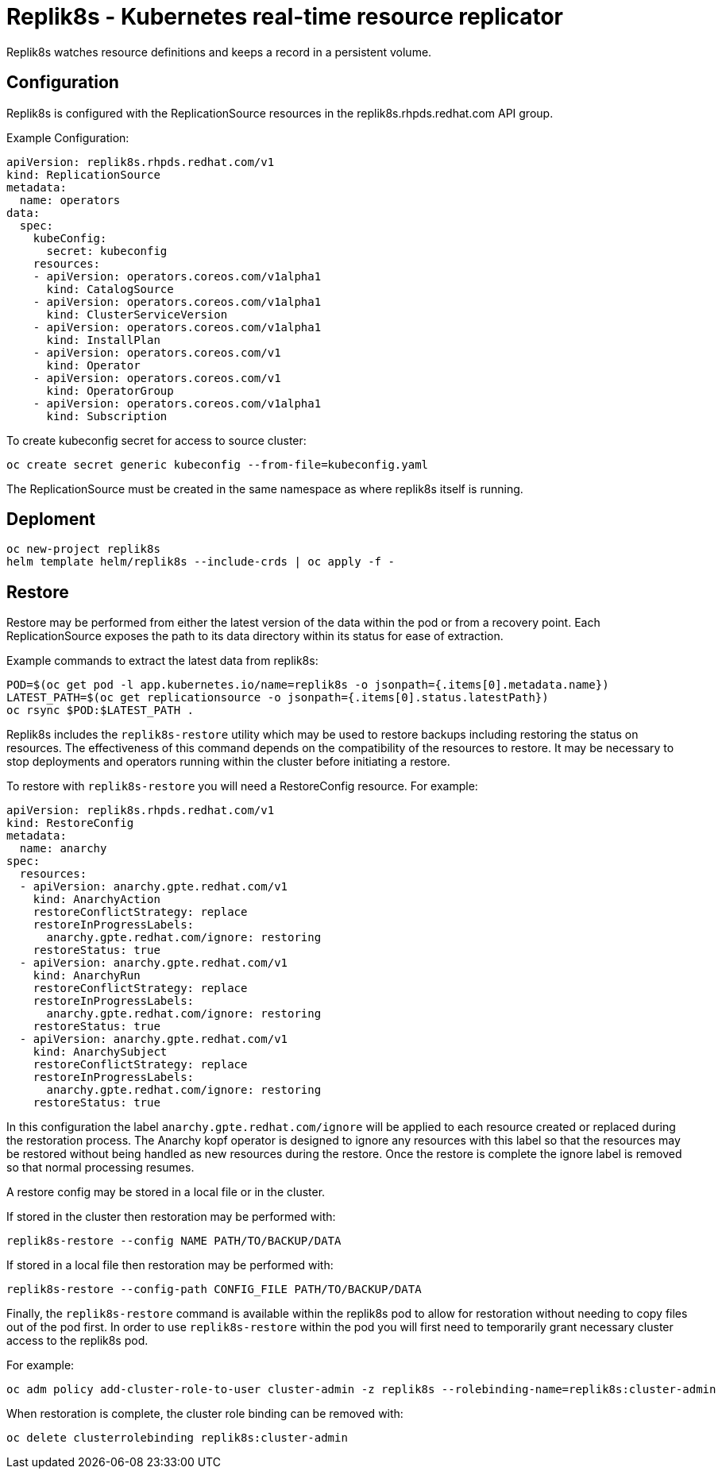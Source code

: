 = Replik8s - Kubernetes real-time resource replicator

Replik8s watches resource definitions and keeps a record in a persistent volume.

== Configuration

Replik8s is configured with the ReplicationSource resources in the replik8s.rhpds.redhat.com API group.

Example Configuration:

--------------------------------------------
apiVersion: replik8s.rhpds.redhat.com/v1
kind: ReplicationSource
metadata:
  name: operators
data:
  spec:
    kubeConfig:
      secret: kubeconfig
    resources:
    - apiVersion: operators.coreos.com/v1alpha1
      kind: CatalogSource
    - apiVersion: operators.coreos.com/v1alpha1
      kind: ClusterServiceVersion
    - apiVersion: operators.coreos.com/v1alpha1
      kind: InstallPlan
    - apiVersion: operators.coreos.com/v1
      kind: Operator
    - apiVersion: operators.coreos.com/v1
      kind: OperatorGroup
    - apiVersion: operators.coreos.com/v1alpha1
      kind: Subscription
--------------------------------------------

To create kubeconfig secret for access to source cluster:

---------------------------------------------------------------
oc create secret generic kubeconfig --from-file=kubeconfig.yaml
---------------------------------------------------------------

The ReplicationSource must be created in the same namespace as where replik8s itself is running.

== Deploment

----------------------------------------------------------
oc new-project replik8s
helm template helm/replik8s --include-crds | oc apply -f -
----------------------------------------------------------

== Restore

Restore may be performed from either the latest version of the data within the
pod or from a recovery point.
Each ReplicationSource exposes the path to its data directory within its status
for ease of extraction.

Example commands to extract the latest data from replik8s:

----
POD=$(oc get pod -l app.kubernetes.io/name=replik8s -o jsonpath={.items[0].metadata.name})
LATEST_PATH=$(oc get replicationsource -o jsonpath={.items[0].status.latestPath})
oc rsync $POD:$LATEST_PATH .
----

Replik8s includes the `replik8s-restore` utility which may be used to restore
backups including restoring the status on resources. The effectiveness of this
command depends on the compatibility of the resources to restore.
It may be necessary to stop deployments and operators running within the
cluster before initiating a restore.

To restore with `replik8s-restore` you will need a RestoreConfig resource.
For example:

----
apiVersion: replik8s.rhpds.redhat.com/v1
kind: RestoreConfig
metadata:
  name: anarchy
spec:
  resources:
  - apiVersion: anarchy.gpte.redhat.com/v1
    kind: AnarchyAction
    restoreConflictStrategy: replace
    restoreInProgressLabels:
      anarchy.gpte.redhat.com/ignore: restoring
    restoreStatus: true
  - apiVersion: anarchy.gpte.redhat.com/v1
    kind: AnarchyRun
    restoreConflictStrategy: replace
    restoreInProgressLabels:
      anarchy.gpte.redhat.com/ignore: restoring
    restoreStatus: true
  - apiVersion: anarchy.gpte.redhat.com/v1
    kind: AnarchySubject
    restoreConflictStrategy: replace
    restoreInProgressLabels:
      anarchy.gpte.redhat.com/ignore: restoring
    restoreStatus: true
----

In this configuration the label `anarchy.gpte.redhat.com/ignore` will be applied
to each resource created or replaced during the restoration process.
The Anarchy kopf operator is designed to ignore any resources with this label
so that the resources may be restored without being handled as new resources
during the restore.
Once the restore is complete the ignore label is removed so that normal
processing resumes.

A restore config may be stored in a local file or in the cluster.

If stored in the cluster then restoration may be performed with:

----
replik8s-restore --config NAME PATH/TO/BACKUP/DATA
----

If stored in a local file then restoration may be performed with:

----
replik8s-restore --config-path CONFIG_FILE PATH/TO/BACKUP/DATA
----

Finally, the `replik8s-restore` command is available within the replik8s
pod to allow for restoration without needing to copy files out of the
pod first.
In order to use `replik8s-restore` within the pod you will first need
to temporarily grant necessary cluster access to the replik8s pod.

For example:

----
oc adm policy add-cluster-role-to-user cluster-admin -z replik8s --rolebinding-name=replik8s:cluster-admin
----

When restoration is complete, the cluster role binding can be removed with:

----
oc delete clusterrolebinding replik8s:cluster-admin
----
